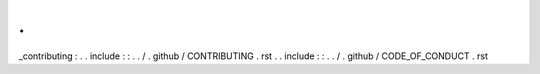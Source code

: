 .
.
_contributing
:
.
.
include
:
:
.
.
/
.
github
/
CONTRIBUTING
.
rst
.
.
include
:
:
.
.
/
.
github
/
CODE_OF_CONDUCT
.
rst
